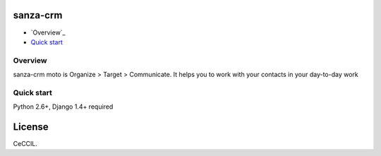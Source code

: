 sanza-crm
===============================================
* `Overview`_
* `Quick start`_

.. _Overview: #overviex
.. _Quick start: #quick-start


.. _overview:

Overview
------------------------------------

sanza-crm moto is Organize > Target > Communicate. It helps you to work with your contacts in your day-to-day work

.. _quick-start:

Quick start
-----------

Python 2.6+, Django 1.4+ required


License
=======

CeCCIL.
